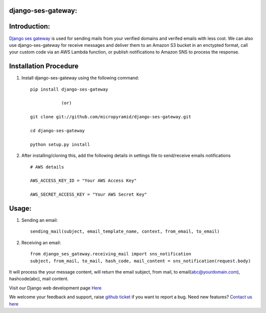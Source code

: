 django-ses-gateway:
=====================================

.. image:: https://readthedocs.org/projects/django-ses-gateway/badge/?version=latest
   :target: http://django-ses-gateway.readthedocs.io/en/latest/
   :alt: Documentation Status
   
.. image:: https://travis-ci.org/MicroPyramid/django-ses-gateway.svg?branch=master
   :target: https://travis-ci.org/MicroPyramid/django-ses-gateway

.. image:: https://img.shields.io/pypi/dm/django-ses-gateway.svg
    :target: https://pypi.python.org/pypi/django-ses-gateway
    :alt: Downloads

.. image:: https://img.shields.io/pypi/v/django-ses-gateway.svg
    :target: https://pypi.python.org/pypi/django-ses-gateway
    :alt: Latest Release

.. image:: https://coveralls.io/repos/github/MicroPyramid/django-ses-gateway/badge.svg?branch=master
   :target: https://coveralls.io/github/MicroPyramid/django-ses-gateway?branch=master

.. image:: https://landscape.io/github/MicroPyramid/django-ses-gateway/master/landscape.svg?style=flat
   :target: https://landscape.io/github/MicroPyramid/django-ses-gateway/master
   :alt: Code Health

.. image:: https://img.shields.io/github/license/micropyramid/django-ses-gateway.svg
    :target: https://pypi.python.org/pypi/django-ses-gateway/

Introduction:
=============

`Django ses gateway`_ is used for sending mails from your verified domains and verifed emails with less cost. We can also use django-ses-gateway for receive messages and deliver them to an Amazon S3 bucket in an enctypted format, call your custom code via an AWS Lambda function, or publish notifications to Amazon SNS to process the response.


Installation Procedure
======================

1. Install django-ses-gateway using the following command::

    pip install django-ses-gateway

    		(or)

    git clone git://github.com/micropyramid/django-ses-gateway.git

    cd django-ses-gateway

    python setup.py install


2. After installing/cloning this, add the following details in settings file to send/receive emails notifications ::

    # AWS details

    AWS_ACCESS_KEY_ID = "Your AWS Access Key"

    AWS_SECRET_ACCESS_KEY = "Your AWS Secret Key"


Usage:
=======

1. Sending an email::

    sending_mail(subject, email_template_name, context, from_email, to_email)

2. Receiving an email::

    from django_ses_gateway.receiving_mail import sns_notification
    subject, from_mail, to_mail, hash_code, mail_content = sns_notification(request.body)

It will process the your message content, will return the email subject, from mail, to email(abc@yourdomain.com), hashcode(abc), mail content.

Visit our Django web development page `Here`_

We welcome your feedback and support, raise `github ticket`_ if you want to report a bug. Need new features? `Contact us here`_

.. _contact us here: https://micropyramid.com/contact-us/
.. _avaliable online: http://django-ses-gateway.readthedocs.io/en/latest/
.. _github ticket: https://github.com/MicroPyramid/django-ses-gateway/issues
.. _Django ses gateway: https://micropyramid.com/oss/
.. _Here: https://micropyramid.com/django-development-services/
